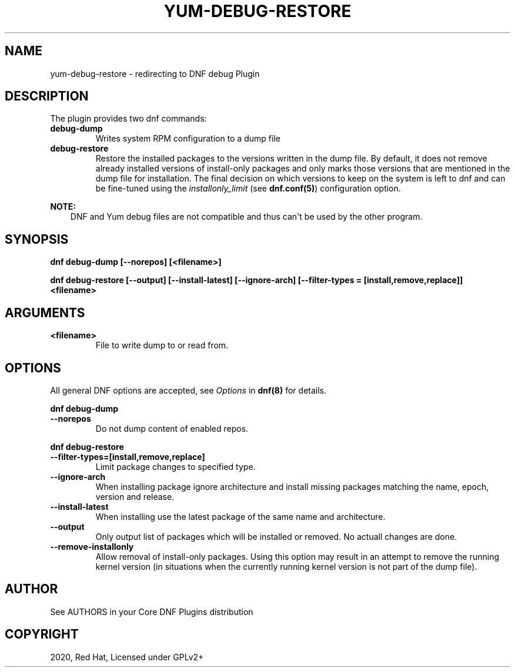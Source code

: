 .\" Man page generated from reStructuredText.
.
.TH "YUM-DEBUG-RESTORE" "1" "Oct 08, 2020" "4.0.18" "dnf-plugins-core"
.SH NAME
yum-debug-restore \- redirecting to DNF debug Plugin
.
.nr rst2man-indent-level 0
.
.de1 rstReportMargin
\\$1 \\n[an-margin]
level \\n[rst2man-indent-level]
level margin: \\n[rst2man-indent\\n[rst2man-indent-level]]
-
\\n[rst2man-indent0]
\\n[rst2man-indent1]
\\n[rst2man-indent2]
..
.de1 INDENT
.\" .rstReportMargin pre:
. RS \\$1
. nr rst2man-indent\\n[rst2man-indent-level] \\n[an-margin]
. nr rst2man-indent-level +1
.\" .rstReportMargin post:
..
.de UNINDENT
. RE
.\" indent \\n[an-margin]
.\" old: \\n[rst2man-indent\\n[rst2man-indent-level]]
.nr rst2man-indent-level -1
.\" new: \\n[rst2man-indent\\n[rst2man-indent-level]]
.in \\n[rst2man-indent\\n[rst2man-indent-level]]u
..
.SH DESCRIPTION
.sp
The plugin provides two dnf commands:
.INDENT 0.0
.TP
.B \fBdebug\-dump\fP
Writes system RPM configuration to a dump file
.TP
.B \fBdebug\-restore\fP
Restore the installed packages to the versions written in the dump file. By
default, it does not remove already installed versions of install\-only
packages and only marks those versions that are mentioned in the dump file
for installation. The final decision on which versions to keep on the
system is left to dnf and can be fine\-tuned using the \fIinstallonly_limit\fP
(see \fBdnf.conf(5)\fP) configuration option.
.UNINDENT
.sp
\fBNOTE:\fP
.INDENT 0.0
.INDENT 3.5
DNF and Yum debug files are not compatible and thus can\(aqt be used
by the other program.
.UNINDENT
.UNINDENT
.SH SYNOPSIS
.sp
\fBdnf debug\-dump [\-\-norepos] [<filename>]\fP
.sp
\fBdnf debug\-restore [\-\-output] [\-\-install\-latest] [\-\-ignore\-arch]
[\-\-filter\-types = [install,remove,replace]] <filename>\fP
.SH ARGUMENTS
.INDENT 0.0
.TP
.B \fB<filename>\fP
File to write dump to or read from.
.UNINDENT
.SH OPTIONS
.sp
All general DNF options are accepted, see \fIOptions\fP in \fBdnf(8)\fP for details.
.sp
\fBdnf debug\-dump\fP
.INDENT 0.0
.TP
.B \fB\-\-norepos\fP
Do not dump content of enabled repos.
.UNINDENT
.sp
\fBdnf debug\-restore\fP
.INDENT 0.0
.TP
.B \fB\-\-filter\-types=[install,remove,replace]\fP
Limit package changes to specified type.
.TP
.B \fB\-\-ignore\-arch\fP
When installing package ignore architecture and install missing packages
matching the name, epoch, version and release.
.TP
.B \fB\-\-install\-latest\fP
When installing use the latest package of the same name and architecture.
.TP
.B \fB\-\-output\fP
Only output list of packages which will be installed or removed.
No actuall changes are done.
.TP
.B \fB\-\-remove\-installonly\fP
Allow removal of install\-only packages. Using this option may result in an
attempt to remove the running kernel version (in situations when the currently
running kernel version is not part of the dump file).
.UNINDENT
.SH AUTHOR
See AUTHORS in your Core DNF Plugins distribution
.SH COPYRIGHT
2020, Red Hat, Licensed under GPLv2+
.\" Generated by docutils manpage writer.
.

